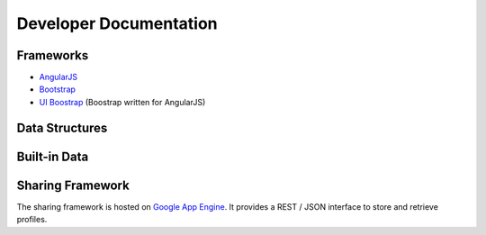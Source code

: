 
Developer Documentation
=======================

Frameworks
----------

* `AngularJS <http://angularjs.org/>`_
* `Bootstrap <http://getbootstrap.com/>`_
* `UI Boostrap <http://angular-ui.github.io/bootstrap/>`_ (Boostrap written for AngularJS)


Data Structures
---------------



Built-in Data
-------------


Sharing Framework
-----------------

The sharing framework is hosted on `Google App Engine <https://developers.google.com/appengine>`_.  It provides a REST / JSON interface to store and retrieve profiles.
